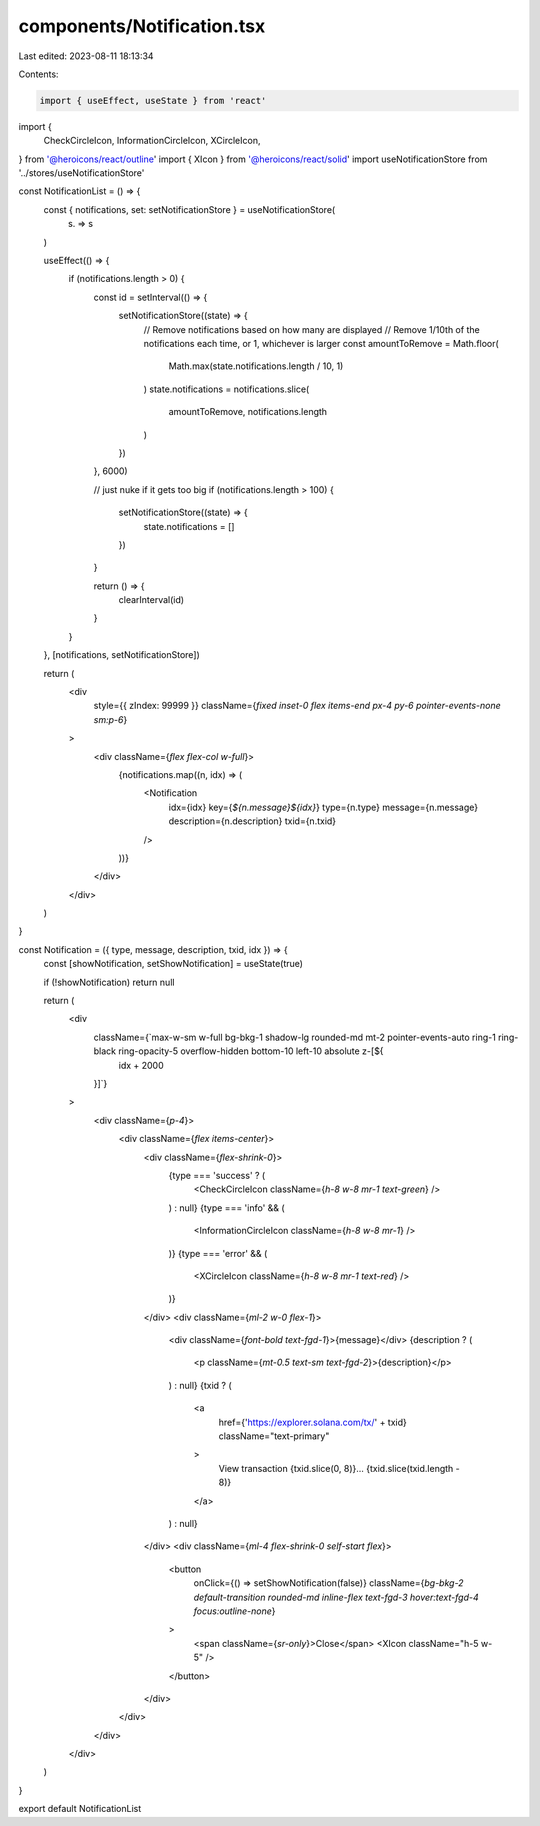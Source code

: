 components/Notification.tsx
===========================

Last edited: 2023-08-11 18:13:34

Contents:

.. code-block:: tsx

    import { useEffect, useState } from 'react'
import {
  CheckCircleIcon,
  InformationCircleIcon,
  XCircleIcon,
} from '@heroicons/react/outline'
import { XIcon } from '@heroicons/react/solid'
import useNotificationStore from '../stores/useNotificationStore'

const NotificationList = () => {
  const { notifications, set: setNotificationStore } = useNotificationStore(
    (s) => s
  )

  useEffect(() => {
    if (notifications.length > 0) {
      const id = setInterval(() => {
        setNotificationStore((state) => {
          // Remove notifications based on how many are displayed
          // Remove 1/10th of the notifications each time, or 1, whichever is larger
          const amountToRemove = Math.floor(
            Math.max(state.notifications.length / 10, 1)
          )
          state.notifications = notifications.slice(
            amountToRemove,
            notifications.length
          )
        })
      }, 6000)

      // just nuke if it gets too big
      if (notifications.length > 100) {
        setNotificationStore((state) => {
          state.notifications = []
        })
      }

      return () => {
        clearInterval(id)
      }
    }
  }, [notifications, setNotificationStore])

  return (
    <div
      style={{ zIndex: 99999 }}
      className={`fixed inset-0 flex items-end px-4 py-6 pointer-events-none sm:p-6`}
    >
      <div className={`flex flex-col w-full`}>
        {notifications.map((n, idx) => (
          <Notification
            idx={idx}
            key={`${n.message}${idx}`}
            type={n.type}
            message={n.message}
            description={n.description}
            txid={n.txid}
          />
        ))}
      </div>
    </div>
  )
}

const Notification = ({ type, message, description, txid, idx }) => {
  const [showNotification, setShowNotification] = useState(true)

  if (!showNotification) return null

  return (
    <div
      className={`max-w-sm w-full bg-bkg-1 shadow-lg rounded-md mt-2 pointer-events-auto ring-1 ring-black ring-opacity-5 overflow-hidden bottom-10 left-10 absolute z-[${
        idx + 2000
      }]`}
    >
      <div className={`p-4`}>
        <div className={`flex items-center`}>
          <div className={`flex-shrink-0`}>
            {type === 'success' ? (
              <CheckCircleIcon className={`h-8 w-8 mr-1 text-green`} />
            ) : null}
            {type === 'info' && (
              <InformationCircleIcon className={`h-8 w-8 mr-1`} />
            )}
            {type === 'error' && (
              <XCircleIcon className={`h-8 w-8 mr-1 text-red`} />
            )}
          </div>
          <div className={`ml-2 w-0 flex-1`}>
            <div className={`font-bold text-fgd-1`}>{message}</div>
            {description ? (
              <p className={`mt-0.5 text-sm text-fgd-2`}>{description}</p>
            ) : null}
            {txid ? (
              <a
                href={'https://explorer.solana.com/tx/' + txid}
                className="text-primary"
              >
                View transaction {txid.slice(0, 8)}...
                {txid.slice(txid.length - 8)}
              </a>
            ) : null}
          </div>
          <div className={`ml-4 flex-shrink-0 self-start flex`}>
            <button
              onClick={() => setShowNotification(false)}
              className={`bg-bkg-2 default-transition rounded-md inline-flex text-fgd-3 hover:text-fgd-4 focus:outline-none`}
            >
              <span className={`sr-only`}>Close</span>
              <XIcon className="h-5 w-5" />
            </button>
          </div>
        </div>
      </div>
    </div>
  )
}

export default NotificationList


